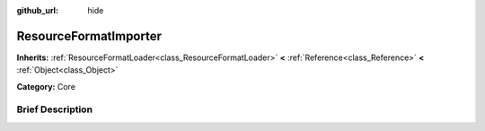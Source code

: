 :github_url: hide

.. Generated automatically by doc/tools/makerst.py in Godot's source tree.
.. DO NOT EDIT THIS FILE, but the ResourceFormatImporter.xml source instead.
.. The source is found in doc/classes or modules/<name>/doc_classes.

.. _class_ResourceFormatImporter:

ResourceFormatImporter
======================

**Inherits:** :ref:`ResourceFormatLoader<class_ResourceFormatLoader>` **<** :ref:`Reference<class_Reference>` **<** :ref:`Object<class_Object>`

**Category:** Core

Brief Description
-----------------



